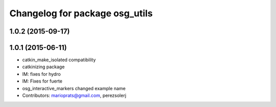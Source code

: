 ^^^^^^^^^^^^^^^^^^^^^^^^^^^^^^^
Changelog for package osg_utils
^^^^^^^^^^^^^^^^^^^^^^^^^^^^^^^

1.0.2 (2015-09-17)
------------------

1.0.1 (2015-06-11)
------------------
* catkin_make_isolated compatibility
* catkinizing package
* IM: fixes for hydro
* IM: Fixes for fuerte
* osg_interactive_markers changed example name
* Contributors: marioprats@gmail.com, perezsolerj

